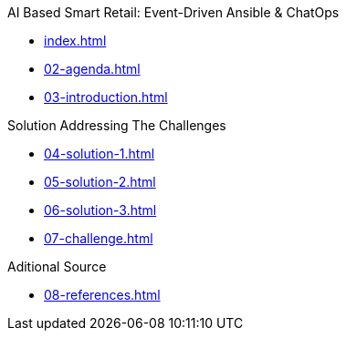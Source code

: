 
.AI Based Smart Retail: Event-Driven Ansible & ChatOps
* xref:index.adoc[]
* xref:02-agenda.adoc[]
* xref:03-introduction.adoc[]

.Solution Addressing The Challenges
* xref:04-solution-1.adoc[]
* xref:05-solution-2.adoc[]
* xref:06-solution-3.adoc[]
* xref:07-challenge.adoc[]

.Aditional Source
* xref:08-references.adoc[]
